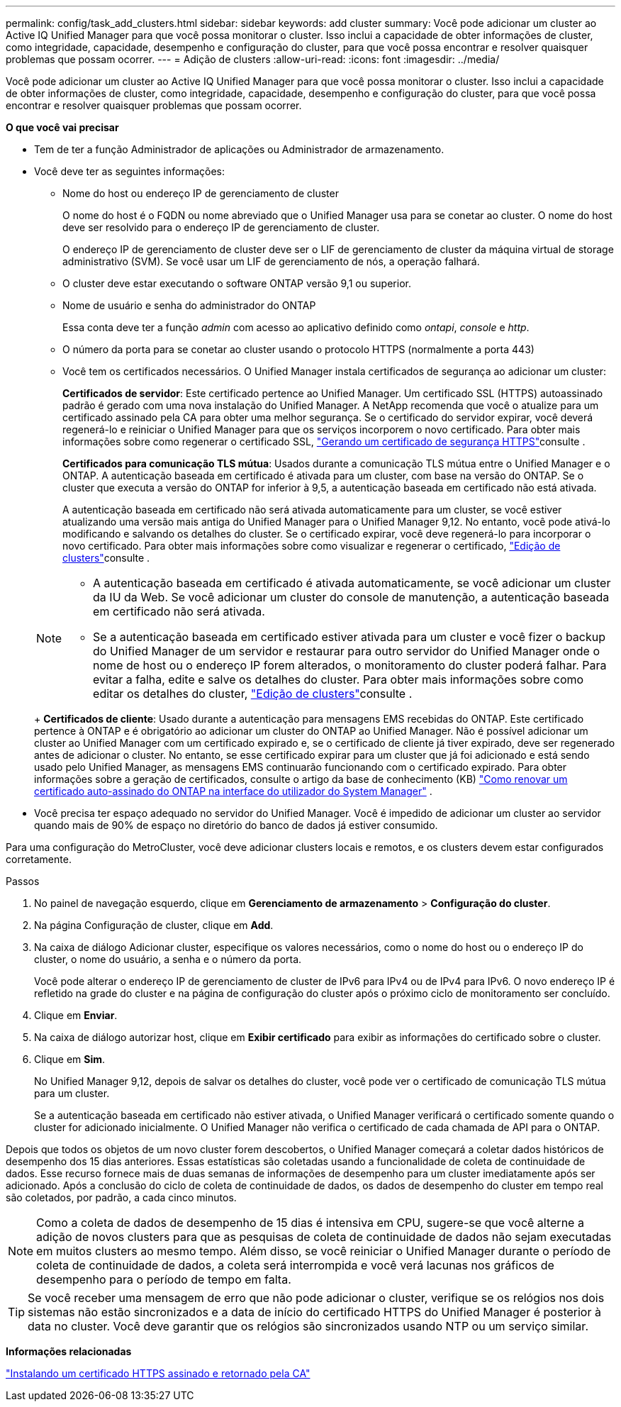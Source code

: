 ---
permalink: config/task_add_clusters.html 
sidebar: sidebar 
keywords: add cluster 
summary: Você pode adicionar um cluster ao Active IQ Unified Manager para que você possa monitorar o cluster. Isso inclui a capacidade de obter informações de cluster, como integridade, capacidade, desempenho e configuração do cluster, para que você possa encontrar e resolver quaisquer problemas que possam ocorrer. 
---
= Adição de clusters
:allow-uri-read: 
:icons: font
:imagesdir: ../media/


[role="lead"]
Você pode adicionar um cluster ao Active IQ Unified Manager para que você possa monitorar o cluster. Isso inclui a capacidade de obter informações de cluster, como integridade, capacidade, desempenho e configuração do cluster, para que você possa encontrar e resolver quaisquer problemas que possam ocorrer.

*O que você vai precisar*

* Tem de ter a função Administrador de aplicações ou Administrador de armazenamento.
* Você deve ter as seguintes informações:
+
** Nome do host ou endereço IP de gerenciamento de cluster
+
O nome do host é o FQDN ou nome abreviado que o Unified Manager usa para se conetar ao cluster. O nome do host deve ser resolvido para o endereço IP de gerenciamento de cluster.

+
O endereço IP de gerenciamento de cluster deve ser o LIF de gerenciamento de cluster da máquina virtual de storage administrativo (SVM). Se você usar um LIF de gerenciamento de nós, a operação falhará.

** O cluster deve estar executando o software ONTAP versão 9,1 ou superior.
** Nome de usuário e senha do administrador do ONTAP
+
Essa conta deve ter a função _admin_ com acesso ao aplicativo definido como _ontapi_, _console_ e _http_.

** O número da porta para se conetar ao cluster usando o protocolo HTTPS (normalmente a porta 443)
** Você tem os certificados necessários. O Unified Manager instala certificados de segurança ao adicionar um cluster:
+
*Certificados de servidor*: Este certificado pertence ao Unified Manager. Um certificado SSL (HTTPS) autoassinado padrão é gerado com uma nova instalação do Unified Manager. A NetApp recomenda que você o atualize para um certificado assinado pela CA para obter uma melhor segurança. Se o certificado do servidor expirar, você deverá regenerá-lo e reiniciar o Unified Manager para que os serviços incorporem o novo certificado. Para obter mais informações sobre como regenerar o certificado SSL, link:../config/task_generate_an_https_security_certificate_ocf.html["Gerando um certificado de segurança HTTPS"]consulte .

+
*Certificados para comunicação TLS mútua*: Usados durante a comunicação TLS mútua entre o Unified Manager e o ONTAP. A autenticação baseada em certificado é ativada para um cluster, com base na versão do ONTAP. Se o cluster que executa a versão do ONTAP for inferior à 9,5, a autenticação baseada em certificado não está ativada.

+
A autenticação baseada em certificado não será ativada automaticamente para um cluster, se você estiver atualizando uma versão mais antiga do Unified Manager para o Unified Manager 9,12. No entanto, você pode ativá-lo modificando e salvando os detalhes do cluster. Se o certificado expirar, você deve regenerá-lo para incorporar o novo certificado. Para obter mais informações sobre como visualizar e regenerar o certificado, link:../storage-mgmt/task_edit_clusters.html["Edição de clusters"]consulte .

+
[NOTE]
====
*** A autenticação baseada em certificado é ativada automaticamente, se você adicionar um cluster da IU da Web. Se você adicionar um cluster do console de manutenção, a autenticação baseada em certificado não será ativada.
*** Se a autenticação baseada em certificado estiver ativada para um cluster e você fizer o backup do Unified Manager de um servidor e restaurar para outro servidor do Unified Manager onde o nome de host ou o endereço IP forem alterados, o monitoramento do cluster poderá falhar. Para evitar a falha, edite e salve os detalhes do cluster. Para obter mais informações sobre como editar os detalhes do cluster, link:../storage-mgmt/task_edit_clusters.html["Edição de clusters"]consulte .


====
+
*Certificados de cliente*: Usado durante a autenticação para mensagens EMS recebidas do ONTAP. Este certificado pertence à ONTAP e é obrigatório ao adicionar um cluster do ONTAP ao Unified Manager. Não é possível adicionar um cluster ao Unified Manager com um certificado expirado e, se o certificado de cliente já tiver expirado, deve ser regenerado antes de adicionar o cluster. No entanto, se esse certificado expirar para um cluster que já foi adicionado e está sendo usado pelo Unified Manager, as mensagens EMS continuarão funcionando com o certificado expirado. Para obter informações sobre a geração de certificados, consulte o artigo da base de conhecimento (KB) https://kb.netapp.com/Advice_and_Troubleshooting/Data_Storage_Software/ONTAP_OS/How_to_renew_an_SSL_certificate_in_ONTAP_9["Como renovar um certificado auto-assinado do ONTAP na interface do utilizador do System Manager"^] .



* Você precisa ter espaço adequado no servidor do Unified Manager. Você é impedido de adicionar um cluster ao servidor quando mais de 90% de espaço no diretório do banco de dados já estiver consumido.


Para uma configuração do MetroCluster, você deve adicionar clusters locais e remotos, e os clusters devem estar configurados corretamente.

.Passos
. No painel de navegação esquerdo, clique em *Gerenciamento de armazenamento* > *Configuração do cluster*.
. Na página Configuração de cluster, clique em *Add*.
. Na caixa de diálogo Adicionar cluster, especifique os valores necessários, como o nome do host ou o endereço IP do cluster, o nome do usuário, a senha e o número da porta.
+
Você pode alterar o endereço IP de gerenciamento de cluster de IPv6 para IPv4 ou de IPv4 para IPv6. O novo endereço IP é refletido na grade do cluster e na página de configuração do cluster após o próximo ciclo de monitoramento ser concluído.

. Clique em *Enviar*.
. Na caixa de diálogo autorizar host, clique em *Exibir certificado* para exibir as informações do certificado sobre o cluster.
. Clique em *Sim*.
+
No Unified Manager 9,12, depois de salvar os detalhes do cluster, você pode ver o certificado de comunicação TLS mútua para um cluster.

+
Se a autenticação baseada em certificado não estiver ativada, o Unified Manager verificará o certificado somente quando o cluster for adicionado inicialmente. O Unified Manager não verifica o certificado de cada chamada de API para o ONTAP.



Depois que todos os objetos de um novo cluster forem descobertos, o Unified Manager começará a coletar dados históricos de desempenho dos 15 dias anteriores. Essas estatísticas são coletadas usando a funcionalidade de coleta de continuidade de dados. Esse recurso fornece mais de duas semanas de informações de desempenho para um cluster imediatamente após ser adicionado. Após a conclusão do ciclo de coleta de continuidade de dados, os dados de desempenho do cluster em tempo real são coletados, por padrão, a cada cinco minutos.

[NOTE]
====
Como a coleta de dados de desempenho de 15 dias é intensiva em CPU, sugere-se que você alterne a adição de novos clusters para que as pesquisas de coleta de continuidade de dados não sejam executadas em muitos clusters ao mesmo tempo. Além disso, se você reiniciar o Unified Manager durante o período de coleta de continuidade de dados, a coleta será interrompida e você verá lacunas nos gráficos de desempenho para o período de tempo em falta.

====
[TIP]
====
Se você receber uma mensagem de erro que não pode adicionar o cluster, verifique se os relógios nos dois sistemas não estão sincronizados e a data de início do certificado HTTPS do Unified Manager é posterior à data no cluster. Você deve garantir que os relógios são sincronizados usando NTP ou um serviço similar.

====
*Informações relacionadas*

link:../config/task_install_ca_signed_and_returned_https_certificate.html#example-certificate-chain["Instalando um certificado HTTPS assinado e retornado pela CA"]
